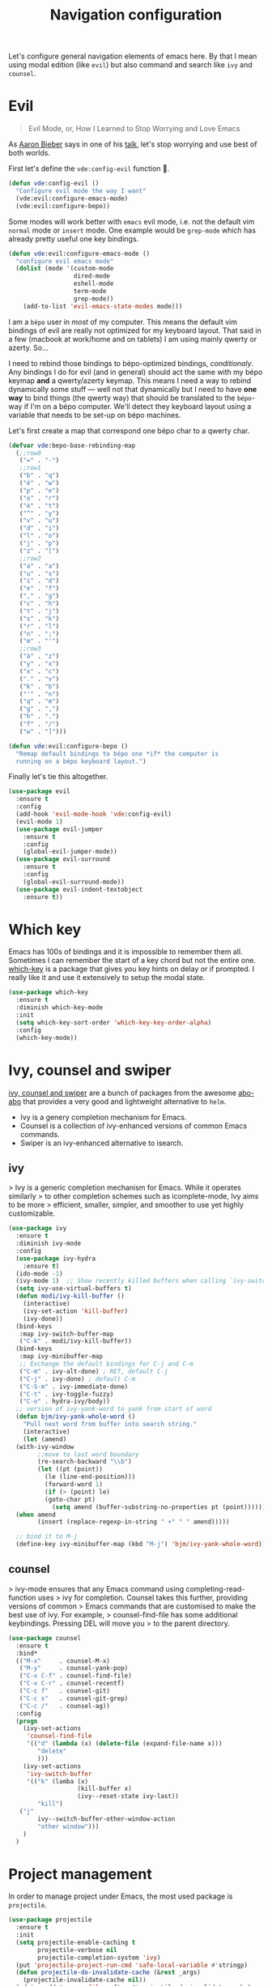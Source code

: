 #+TITLE: Navigation configuration

Let's configure general navigation elements of emacs here. By that I
mean using modal edition (like =evil=) but also command and search
like =ivy= and =counsel=.

* Evil

#+BEGIN_QUOTE
Evil Mode, or, How I Learned to Stop Worrying and Love Emacs
#+END_QUOTE

As [[https://blog.aaronbieber.com/][Aaron Bieber]] says in one of his [[https://blog.aaronbieber.com/2015/06/03/evil-mode.html][talk]], let's stop worrying and use
best of both worlds.

First let's define the =vde:config-evil= function 👼.

#+BEGIN_SRC emacs-lisp :tangle yes
  (defun vde:config-evil ()
    "Configure evil mode the way I want"
    (vde:evil:configure-emacs-mode)
    (vde:evil:configure-bepo))
#+END_SRC

Some modes will work better with =emacs= evil mode, i.e. not the
default vim =normal= mode or =insert= mode. One example would be
=grep-mode= which has already pretty useful one key bindings.

#+BEGIN_SRC emacs-lisp :tangle yes
  (defun vde:evil:configure-emacs-mode ()
    "configure evil emacs mode"
    (dolist (mode '(custom-mode
                    dired-mode
                    eshell-mode
                    term-mode
                    grep-mode))
      (add-to-list 'evil-emacs-state-modes mode)))
#+END_SRC

I am a =bépo= user in /most/ of my computer. This means the default
vim bindings of evil are really not optimized for my keyboard
layout. That said in a few (macbook at work/home and on tablets) I am
using mainly qwerty or azerty. So…

I need to rebind those bindings to bépo-optimized bindings,
/conditionaly/. Any bindings I do for evil (and in general) should act
the same with my bépo keymap *and* a qwerty/azerty keymap. This means
I need a way to rebind dynamically some stuff — well not that
dynamically but I need to have *one way* to bind things (the qwerty
way) that should be translated to the =bépo=-way if I'm on a bépo
computer. We'll detect they keyboard layout using a variable that
needs to be set-up on bépo machines.

Let's first create a map that correspond one bépo char to a qwerty
char.

#+BEGIN_SRC emacs-lisp :tangle no
    (defvar vde:bepo-base-rebinding-map
      (;;row0
       ("=" . "-")
       ;;row1
       ("b" . "q")
       ("é" . "w")
       ("p" . "e")
       ("o" . "r")
       ("è" . "t")
       ("^" . "y")
       ("v" . "u")
       ("d" . "i")
       ("l" . "o")
       ("j" . "p")
       ("z" . "[")
       ;;row2
       ("a" . "a")
       ("u" . "s")
       ("i" . "d")
       ("e" . "f")
       ("," . "g")
       ("c" . "h")
       ("t" . "j")
       ("s" . "k")
       ("r" . "l")
       ("n" . ";")
       ("m" . "'")
       ;;row3
       ("à" . "z")
       ("y" . "x")
       ("x" . "c")
       ("." . "v")
       ("k" . "b")
       ("'" . "n")
       ("q" . "m")
       ("g" . ",")
       ("h" . ".")
       ("f" . "/")
       ("w" . "]")))
#+END_SRC

#+BEGIN_SRC emacs-lisp :tangle yes
  (defun vde:evil:configure-bepo ()
    "Remap default bindings to bépo one *if* the computer is
    running on a bépo keyboard layout.")
#+END_SRC

Finally let's tie this altogether.

#+BEGIN_SRC emacs-lisp :tangle yes
  (use-package evil
    :ensure t
    :config
    (add-hook 'evil-mode-hook 'vde:config-evil)
    (evil-mode 1)
    (use-package evil-jumper
      :ensure t
      :config
      (global-evil-jumper-mode))
    (use-package evil-surround
      :ensure t
      :config
      (global-evil-surround-mode))
    (use-package evil-indent-textobject
      :ensure t))
#+END_SRC

* Which key

 Emacs has 100s of bindings and it is impossible to remember them all. Sometimes
 I can remember the start of a key chord but not the entire one. [[https://github.com/justbur/emacs-which-key][which-key]] is a
 package that gives you key hints on delay or if prompted. I really like it and
 use it extensively to setup the modal state.

#+BEGIN_SRC emacs-lisp :tangle yes
  (use-package which-key
    :ensure t
    :diminish which-key-mode
    :init
    (setq which-key-sort-order 'which-key-key-order-alpha)
    :config
    (which-key-mode))
#+END_SRC

* Ivy, counsel and swiper

[[https://github.com/abo-abo/swiper][ivy, counsel and swiper]] are a bunch of packages from the awesome [[https://github.com/abo-abo][abo-abo]] that
provides a very good and lightweight alternative to =helm=.

- Ivy is a genery completion mechanism for Emacs.
- Counsel is a collection of ivy-enhanced versions of common Emacs commands.
- Swiper is an ivy-enhanced alternative to isearch.

** ivy

> Ivy is a generic completion mechanism for Emacs. While it operates similarly
> to other completion schemes such as icomplete-mode, Ivy aims to be more
> efficient, smaller, simpler, and smoother to use yet highly customizable.

#+BEGIN_SRC emacs-lisp :tangle yes
  (use-package ivy
    :ensure t
    :diminish ivy-mode
    :config
    (use-package ivy-hydra
      :ensure t)
    (ido-mode -1)
    (ivy-mode 1)  ;; Show recently killed buffers when calling `ivy-switch-buffer'
    (setq ivy-use-virtual-buffers t)
    (defun modi/ivy-kill-buffer ()
      (interactive)
      (ivy-set-action 'kill-buffer)
      (ivy-done))
    (bind-keys
     :map ivy-switch-buffer-map
     ("C-k" . modi/ivy-kill-buffer))
    (bind-keys
     :map ivy-minibuffer-map
     ;; Exchange the default bindings for C-j and C-m
     ("C-m" . ivy-alt-done) ; RET, default C-j
     ("C-j" . ivy-done) ; default C-m
     ("C-S-m" . ivy-immediate-done)
     ("C-t" . ivy-toggle-fuzzy)
     ("C-o" . hydra-ivy/body))
    ;; version of ivy-yank-word to yank from start of word
    (defun bjm/ivy-yank-whole-word ()
      "Pull next word from buffer into search string."
      (interactive)
      (let (amend)
    (with-ivy-window
          ;;move to last word boundary
          (re-search-backward "\\b")
          (let ((pt (point))
            (le (line-end-position)))
            (forward-word 1)
            (if (> (point) le)
            (goto-char pt)
              (setq amend (buffer-substring-no-properties pt (point))))))
    (when amend
          (insert (replace-regexp-in-string " +" " " amend)))))

    ;; bind it to M-j
    (define-key ivy-minibuffer-map (kbd "M-j") 'bjm/ivy-yank-whole-word))
#+END_SRC

** counsel

> ivy-mode ensures that any Emacs command using completing-read-function uses
> ivy for completion. Counsel takes this further, providing versions of common
> Emacs commands that are customised to make the best use of ivy. For example,
> counsel-find-file has some additional keybindings. Pressing DEL will move you
> to the parent directory.

#+BEGIN_SRC emacs-lisp :tangle yes
  (use-package counsel
    :ensure t
    :bind*                    
    (("M-x"     . counsel-M-x)
     ("M-y"     . counsel-yank-pop)
     ("C-x C-f" . counsel-find-file)
     ("C-x C-r" . counsel-recentf)
     ("C-c f"   . counsel-git)
     ("C-c s"   . counsel-git-grep)
     ("C-c /"   . counsel-ag))
    :config
    (progn
      (ivy-set-actions
       'counsel-find-file
       '(("d" (lambda (x) (delete-file (expand-file-name x)))
          "delete"
          )))
      (ivy-set-actions
       'ivy-switch-buffer
       '(("k" (lamba (x)
                     (kill-buffer x)
                     (ivy--reset-state ivy-last))
          "kill")
     ("j"
          ivy--switch-buffer-other-window-action
          "other window")))
      )
    )
#+END_SRC

* Project management

In order to manage project under Emacs, the most used package is =projectile=.

#+BEGIN_SRC emacs-lisp :tangle yes
  (use-package projectile
    :ensure t
    :init
    (setq projectile-enable-caching t
          projectile-verbose nil
          projectile-completion-system 'ivy)
    (put 'projectile-project-run-cmd 'safe-local-variable #'stringp)
    (defun projectile-do-invalidate-cache (&rest _args)
      (projectile-invalidate-cache nil))
    (advice-add 'rename-file :after #'projectile-do-invalidate-cache)
    (projectile-mode)
    (projectile-cleanup-known-projects))

  (use-package counsel-projectile
    :ensure t
    :after projectile
    :config (counsel-projectile-on))

  (use-package persp-projectile
    :ensure t
    :after projectile)
#+END_SRC

* General

A good complement to =evil= is the [[https://github.com/noctuid/general.el][general]].

> general.el provides a more convenient way to bind keys in emacs for both evil
> and non-evil users. general-define-key allows defining multiple keys at once,
> implicitly wrapping key strings with (kbd ...), having named prefix key
> sequences (like the leader key in vim), and more.

#+BEGIN_SRC emacs-lisp :tangle yes
  (use-package general
    :ensure t
    :after projectile
    :config
    (let ((leader "SPC")
          (emacs-leader "M-m"))
      (general-define-key
       :states '(normal visual insert emacs)
       :prefix leader
       :non-normal-prefix emacs-leader
       "p" 'projectile-command-map
       "TAB" '(ivy-switch-buffer :which-key "switch buffer")
       "/" '(:ignore t :which-key "search")
       "/a" '(counsel-ag :which-key "ag")
       "/g" '(counsel-git-grep :which-key "git grep")
       "y" '(counsel-yank-pop :which-key "yank-pop")
       "SPC" '(counsel-M-x :which-key "M-x")
       "f" '(:ignore t :which-key "Files")
       "ff" '(counsel-find-file :which-key "find file")
       "fd" '(counsel-git :which-key "find file in git")
       "g" '(:ignore t :which-key "Git")
       "gs" '(magit-status :which-key "git status")
       "g@" '(magit-annex-sync :which-key "git annex sync")
       "r" '(counsel-recentf :which-key "recent file"))))
#+END_SRC


* Provide configuration

#+BEGIN_SRC emacs-lisp :tangle yes
  (provide 'navigation-config)
#+END_SRC


